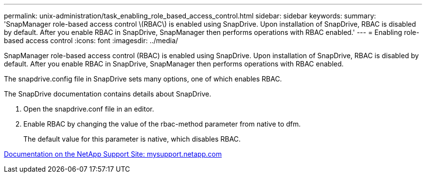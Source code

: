 ---
permalink: unix-administration/task_enabling_role_based_access_control.html
sidebar: sidebar
keywords: 
summary: 'SnapManager role-based access control \(RBAC\) is enabled using SnapDrive. Upon installation of SnapDrive, RBAC is disabled by default. After you enable RBAC in SnapDrive, SnapManager then performs operations with RBAC enabled.'
---
= Enabling role-based access control
:icons: font
:imagesdir: ../media/

[.lead]
SnapManager role-based access control (RBAC) is enabled using SnapDrive. Upon installation of SnapDrive, RBAC is disabled by default. After you enable RBAC in SnapDrive, SnapManager then performs operations with RBAC enabled.

The snapdrive.config file in SnapDrive sets many options, one of which enables RBAC.

The SnapDrive documentation contains details about SnapDrive.

. Open the snapdrive.conf file in an editor.
. Enable RBAC by changing the value of the rbac-method parameter from native to dfm.
+
The default value for this parameter is native, which disables RBAC.

http://mysupport.netapp.com/[Documentation on the NetApp Support Site: mysupport.netapp.com]
